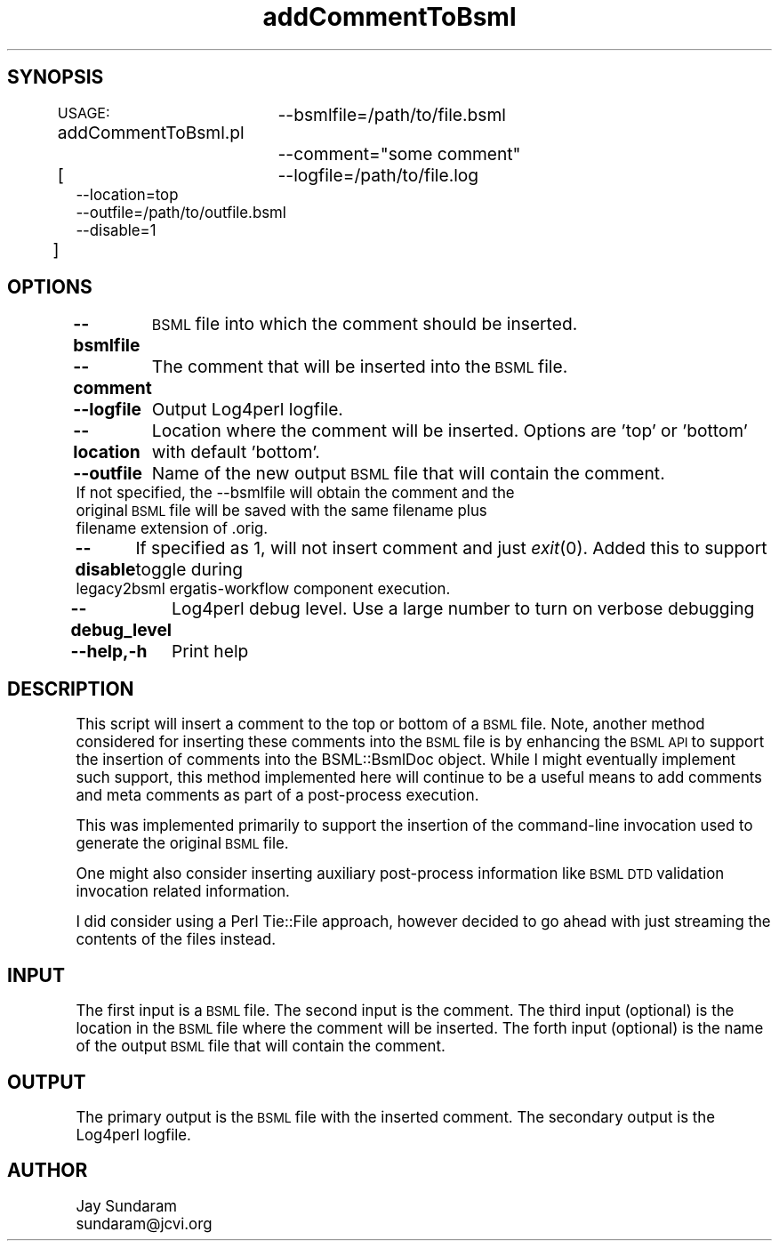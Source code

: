 .\" Automatically generated by Pod::Man v1.37, Pod::Parser v1.32
.\"
.\" Standard preamble:
.\" ========================================================================
.de Sh \" Subsection heading
.br
.if t .Sp
.ne 5
.PP
\fB\\$1\fR
.PP
..
.de Sp \" Vertical space (when we can't use .PP)
.if t .sp .5v
.if n .sp
..
.de Vb \" Begin verbatim text
.ft CW
.nf
.ne \\$1
..
.de Ve \" End verbatim text
.ft R
.fi
..
.\" Set up some character translations and predefined strings.  \*(-- will
.\" give an unbreakable dash, \*(PI will give pi, \*(L" will give a left
.\" double quote, and \*(R" will give a right double quote.  | will give a
.\" real vertical bar.  \*(C+ will give a nicer C++.  Capital omega is used to
.\" do unbreakable dashes and therefore won't be available.  \*(C` and \*(C'
.\" expand to `' in nroff, nothing in troff, for use with C<>.
.tr \(*W-|\(bv\*(Tr
.ds C+ C\v'-.1v'\h'-1p'\s-2+\h'-1p'+\s0\v'.1v'\h'-1p'
.ie n \{\
.    ds -- \(*W-
.    ds PI pi
.    if (\n(.H=4u)&(1m=24u) .ds -- \(*W\h'-12u'\(*W\h'-12u'-\" diablo 10 pitch
.    if (\n(.H=4u)&(1m=20u) .ds -- \(*W\h'-12u'\(*W\h'-8u'-\"  diablo 12 pitch
.    ds L" ""
.    ds R" ""
.    ds C` ""
.    ds C' ""
'br\}
.el\{\
.    ds -- \|\(em\|
.    ds PI \(*p
.    ds L" ``
.    ds R" ''
'br\}
.\"
.\" If the F register is turned on, we'll generate index entries on stderr for
.\" titles (.TH), headers (.SH), subsections (.Sh), items (.Ip), and index
.\" entries marked with X<> in POD.  Of course, you'll have to process the
.\" output yourself in some meaningful fashion.
.if \nF \{\
.    de IX
.    tm Index:\\$1\t\\n%\t"\\$2"
..
.    nr % 0
.    rr F
.\}
.\"
.\" For nroff, turn off justification.  Always turn off hyphenation; it makes
.\" way too many mistakes in technical documents.
.hy 0
.if n .na
.\"
.\" Accent mark definitions (@(#)ms.acc 1.5 88/02/08 SMI; from UCB 4.2).
.\" Fear.  Run.  Save yourself.  No user-serviceable parts.
.    \" fudge factors for nroff and troff
.if n \{\
.    ds #H 0
.    ds #V .8m
.    ds #F .3m
.    ds #[ \f1
.    ds #] \fP
.\}
.if t \{\
.    ds #H ((1u-(\\\\n(.fu%2u))*.13m)
.    ds #V .6m
.    ds #F 0
.    ds #[ \&
.    ds #] \&
.\}
.    \" simple accents for nroff and troff
.if n \{\
.    ds ' \&
.    ds ` \&
.    ds ^ \&
.    ds , \&
.    ds ~ ~
.    ds /
.\}
.if t \{\
.    ds ' \\k:\h'-(\\n(.wu*8/10-\*(#H)'\'\h"|\\n:u"
.    ds ` \\k:\h'-(\\n(.wu*8/10-\*(#H)'\`\h'|\\n:u'
.    ds ^ \\k:\h'-(\\n(.wu*10/11-\*(#H)'^\h'|\\n:u'
.    ds , \\k:\h'-(\\n(.wu*8/10)',\h'|\\n:u'
.    ds ~ \\k:\h'-(\\n(.wu-\*(#H-.1m)'~\h'|\\n:u'
.    ds / \\k:\h'-(\\n(.wu*8/10-\*(#H)'\z\(sl\h'|\\n:u'
.\}
.    \" troff and (daisy-wheel) nroff accents
.ds : \\k:\h'-(\\n(.wu*8/10-\*(#H+.1m+\*(#F)'\v'-\*(#V'\z.\h'.2m+\*(#F'.\h'|\\n:u'\v'\*(#V'
.ds 8 \h'\*(#H'\(*b\h'-\*(#H'
.ds o \\k:\h'-(\\n(.wu+\w'\(de'u-\*(#H)/2u'\v'-.3n'\*(#[\z\(de\v'.3n'\h'|\\n:u'\*(#]
.ds d- \h'\*(#H'\(pd\h'-\w'~'u'\v'-.25m'\f2\(hy\fP\v'.25m'\h'-\*(#H'
.ds D- D\\k:\h'-\w'D'u'\v'-.11m'\z\(hy\v'.11m'\h'|\\n:u'
.ds th \*(#[\v'.3m'\s+1I\s-1\v'-.3m'\h'-(\w'I'u*2/3)'\s-1o\s+1\*(#]
.ds Th \*(#[\s+2I\s-2\h'-\w'I'u*3/5'\v'-.3m'o\v'.3m'\*(#]
.ds ae a\h'-(\w'a'u*4/10)'e
.ds Ae A\h'-(\w'A'u*4/10)'E
.    \" corrections for vroff
.if v .ds ~ \\k:\h'-(\\n(.wu*9/10-\*(#H)'\s-2\u~\d\s+2\h'|\\n:u'
.if v .ds ^ \\k:\h'-(\\n(.wu*10/11-\*(#H)'\v'-.4m'^\v'.4m'\h'|\\n:u'
.    \" for low resolution devices (crt and lpr)
.if \n(.H>23 .if \n(.V>19 \
\{\
.    ds : e
.    ds 8 ss
.    ds o a
.    ds d- d\h'-1'\(ga
.    ds D- D\h'-1'\(hy
.    ds th \o'bp'
.    ds Th \o'LP'
.    ds ae ae
.    ds Ae AE
.\}
.rm #[ #] #H #V #F C
.\" ========================================================================
.\"
.IX Title "addCommentToBsml 3"
.TH addCommentToBsml 3 "2010-10-22" "perl v5.8.8" "User Contributed Perl Documentation"
.SH "SYNOPSIS"
.IX Header "SYNOPSIS"
\&\s-1USAGE:\s0 addCommentToBsml.pl
		\-\-bsmlfile=/path/to/file.bsml
		\-\-comment=\*(L"some comment\*(R"
                [
		\-\-logfile=/path/to/file.log
                \-\-location=top
                \-\-outfile=/path/to/outfile.bsml
                \-\-disable=1
          	]
.SH "OPTIONS"
.IX Header "OPTIONS"
\&\fB\-\-bsmlfile\fR
	\s-1BSML\s0 file into which the comment should be inserted.
.PP
\&\fB\-\-comment\fR
	The comment that will be inserted into the \s-1BSML\s0 file.
.PP
\&\fB\-\-logfile\fR
	Output Log4perl logfile.
.PP
\&\fB\-\-location\fR
	Location where the comment will be inserted.  Options are 'top' or 'bottom' with default 'bottom'.
.PP
\&\fB\-\-outfile\fR
	Name of the new output \s-1BSML\s0 file that will contain the comment.
        If not specified, the \-\-bsmlfile will obtain the comment and the
        original \s-1BSML\s0 file will be saved with the same filename plus
        filename extension of .orig.
.PP
\&\fB\-\-disable\fR
	If specified as 1, will not insert comment and just \fIexit\fR\|(0).  Added this to support toggle during
        legacy2bsml ergatis-workflow component execution.
.PP
\&\fB\-\-debug_level\fR
	Log4perl debug level.  Use a large number to turn on verbose debugging
.PP
\&\fB\-\-help,\-h\fR
	Print help
.SH "DESCRIPTION"
.IX Header "DESCRIPTION"
This script will insert a comment to the top or bottom of a \s-1BSML\s0 file.
Note, another method considered for inserting these comments into 
the \s-1BSML\s0 file is by enhancing the \s-1BSML\s0 \s-1API\s0 to support the insertion
of comments into the BSML::BsmlDoc object.  While I might eventually
implement such support, this method implemented here will continue to
be a useful means to add comments and meta comments as part of a 
post-process execution.
.PP
This was implemented primarily to support the insertion of the
command-line invocation used to generate the original \s-1BSML\s0 file.
.PP
One might also consider inserting auxiliary post-process information
like \s-1BSML\s0 \s-1DTD\s0 validation invocation related information.
.PP
I did consider using a Perl Tie::File approach, however decided to
go ahead with just streaming the contents of the files instead.
.SH "INPUT"
.IX Header "INPUT"
The first input is a \s-1BSML\s0 file.
The second input is the comment.
The third input (optional) is the location in the \s-1BSML\s0 file where the comment will be inserted.
The forth input (optional) is the name of the output \s-1BSML\s0 file that will contain the comment.
.SH "OUTPUT"
.IX Header "OUTPUT"
The primary output is the \s-1BSML\s0 file with the inserted comment.
The secondary output is the Log4perl logfile.
.SH "AUTHOR"
.IX Header "AUTHOR"
.Vb 2
\&   Jay Sundaram
\&   sundaram@jcvi.org
.Ve
